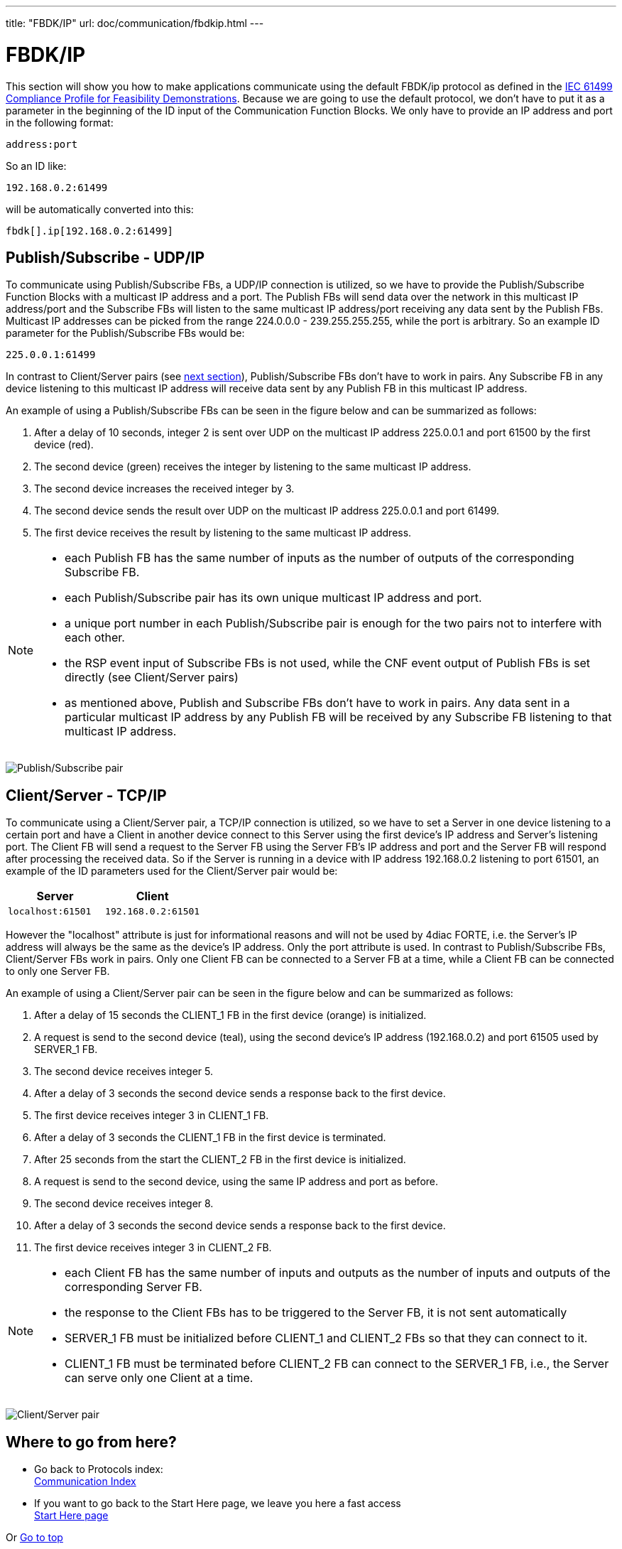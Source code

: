 ---
title: "FBDK/IP"
url: doc/communication/fbdkip.html
---

= FBDK/IP
:lang: en
:imagesdir: img

This section will show you how to make applications communicate using the default FBDK/ip protocol as defined in the https://holobloc.com/doc/ita/index.htm[IEC 61499 Compliance Profile for Feasibility Demonstrations]. 
Because we are going to use the default protocol, we don't have to put it as a parameter in the beginning of the ID input of the Communication Function Blocks. 
We only have to provide an IP address and port in the following format:
----
address:port
----
So an ID like:
----
192.168.0.2:61499
----
will be automatically converted into this:
----
fbdk[].ip[192.168.0.2:61499]
----

== [[publishSubscribe]]Publish/Subscribe - UDP/IP

To communicate using Publish/Subscribe FBs, a UDP/IP connection is utilized, so we have to provide the Publish/Subscribe Function Blocks with a multicast IP address and a port. 
The Publish FBs will send data over the network in this multicast IP address/port and the Subscribe FBs will listen to the same multicast IP address/port receiving any data sent by the Publish FBs. 
Multicast IP addresses can be picked from the range 224.0.0.0 - 239.255.255.255, while the port is arbitrary. 
So an example ID parameter for the Publish/Subscribe FBs would be:
----
225.0.0.1:61499
----

In contrast to Client/Server pairs (see link:#clientServer[next section]), Publish/Subscribe FBs don't have to work in pairs. 
Any Subscribe FB in any device listening to this multicast IP address will receive data sent by any Publish FB in this multicast IP address.

An example of using a Publish/Subscribe FBs can be seen in the figure below and can be summarized as follows:

. After a delay of 10 seconds, integer 2 is sent over UDP on the multicast IP address 225.0.0.1 and port 61500 by the first device (red).
. The second device (green) receives the integer by listening to the same multicast IP address.
. The second device increases the received integer by 3.
. The second device sends the result over UDP on the multicast IP address 225.0.0.1 and port 61499.
. The first device receives the result by listening to the same multicast IP address.

[NOTE]
====
* each Publish FB has the same number of inputs as the number of outputs of the corresponding Subscribe FB.
* each Publish/Subscribe pair has its own unique multicast IP address and port.
* a unique port number in each Publish/Subscribe pair is enough for the two pairs not to interfere with each other.
* the RSP event input of Subscribe FBs is not used, while the CNF event output of Publish FBs is set directly (see Client/Server pairs)
* as mentioned above, Publish and Subscribe FBs don't have to work in pairs. 
  Any data sent in a particular multicast IP address by any Publish FB will be received by any Subscribe FB listening to that multicast IP address.
====

image:publishsubscribe.png[Publish/Subscribe pair]


== [[clientServer]]Client/Server - TCP/IP

To communicate using a Client/Server pair, a TCP/IP connection is utilized, so we have to set a Server in one device listening to a certain port and have a Client in another device connect to this Server using the first device's IP address and Server's listening port. 
The Client FB will send a request to the Server FB using the Server FB's IP address and port and the Server FB will respond after  processing the received data. 
So if the Server is running in a device with IP address 192.168.0.2 listening to port 61501, an example of the ID parameters used for the Client/Server pair would be:


[cols="1,1"]  
|===
| Server | Client

| `localhost:61501` | `192.168.0.2:61501`
|===

However the "localhost" attribute is just for informational reasons and will not be used by 4diac FORTE, i.e. the Server's IP address will
always be the same as the device's IP address. 
Only the port attribute is used. 
In contrast to Publish/Subscribe FBs, Client/Server FBs work in pairs. 
Only one Client FB can be connected to a Server FB at a time, while a Client FB can be connected to only one Server FB.

An example of using a Client/Server pair can be seen in the figure below and can be summarized as follows:

. After a delay of 15 seconds the CLIENT_1 FB in the first device (orange) is initialized.
. A request is send to the second device (teal), using the second device's IP address (192.168.0.2) and port 61505 used by SERVER_1 FB.
. The second device receives integer 5. 
. After a delay of 3 seconds the second device sends a response back to the first device.
. The first device receives integer 3 in CLIENT_1 FB.
. After a delay of 3 seconds the CLIENT_1 FB in the first device is terminated.
. After 25 seconds from the start the CLIENT_2 FB in the first device is initialized.
. A request is send to the second device, using the same IP address and port as before.
. The second device receives integer 8.
. After a delay of 3 seconds the second device sends a response back to the first device.
. The first device receives integer 3 in CLIENT_2 FB.

[NOTE]
====
* each Client FB has the same number of inputs and outputs as the number of inputs and outputs of the corresponding Server FB.
* the response to the Client FBs has to be triggered to the Server FB, it is not sent automatically
* SERVER_1 FB must be initialized before CLIENT_1 and CLIENT_2 FBs so that they can connect to it.
* CLIENT_1 FB must be terminated before CLIENT_2 FB can connect to the SERVER_1 FB, i.e., the Server can serve only one Client at a time.
====

image:clientserver.png[Client/Server pair]

== Where to go from here?

* Go back to Protocols index: +
xref:./communication.adoc[Communication Index]
* If you want to go back to the Start Here page, we leave you here a fast access + 
xref:../doc_overview.adoc[Start Here page]

Or link:#top[Go to top]
